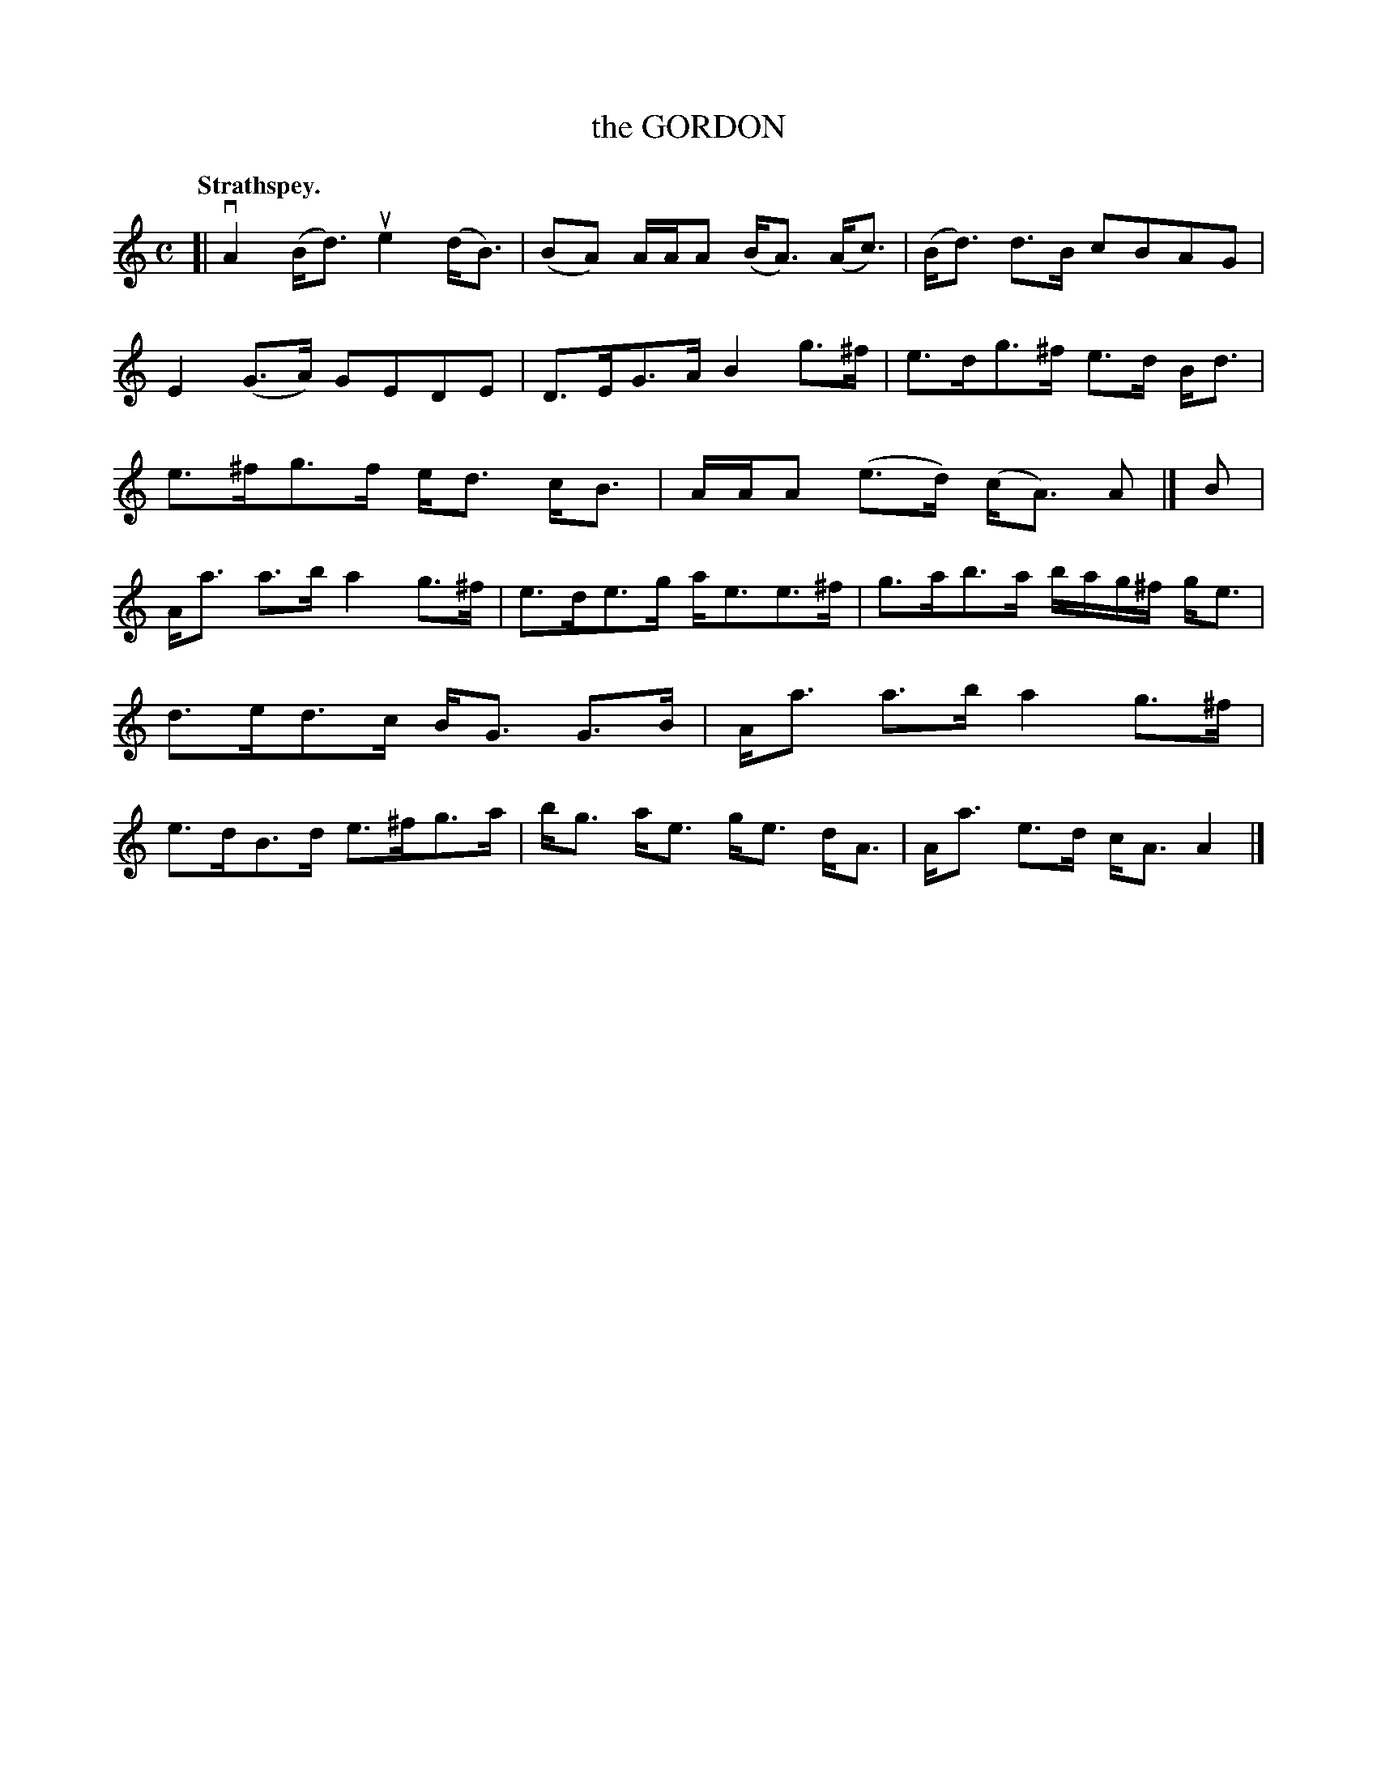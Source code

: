 X: 3147
T: the GORDON
Q: "Strathspey."
R: Strathspey.
%R: strathspey
B: James Kerr "Merry Melodies" v.3 p.17 #147
Z: 2016 John Chambers <jc:trillian.mit.edu>
M: C
L: 1/16
K: Am
[|\
vA4 (Bd3) ue4 (dB3) | (B2A2) AAA2 (BA3) (Ac3) |\
(Bd3) d3B c2B2A2G2 | E4 (G3A) G2E2D2E2 |\
D3EG3A B4 g3^f | e3dg3^f e3d Bd3 |\
e3^fg3f ed3 cB3 | AAA2 (e3d) (cA3) A2 |]\
B2 |
Aa3 a3b a4 g3^f | e3de3g ae3e3^f |\
g3ab3a bag^f ge3 | d3ed3c BG3 G3B |\
Aa3 a3b a4 g3^f | e3dB3d e3^fg3a |\
bg3 ae3 ge3 dA3 | Aa3 e3d cA3 A4 |]
